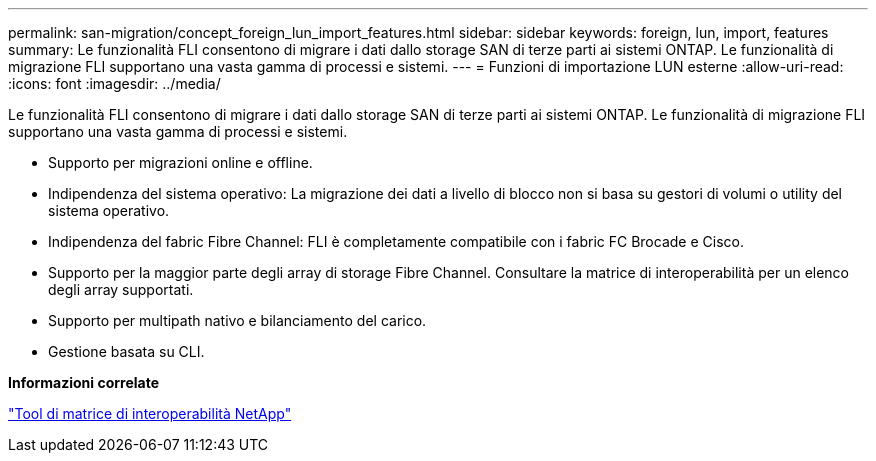 ---
permalink: san-migration/concept_foreign_lun_import_features.html 
sidebar: sidebar 
keywords: foreign, lun, import, features 
summary: Le funzionalità FLI consentono di migrare i dati dallo storage SAN di terze parti ai sistemi ONTAP. Le funzionalità di migrazione FLI supportano una vasta gamma di processi e sistemi. 
---
= Funzioni di importazione LUN esterne
:allow-uri-read: 
:icons: font
:imagesdir: ../media/


[role="lead"]
Le funzionalità FLI consentono di migrare i dati dallo storage SAN di terze parti ai sistemi ONTAP. Le funzionalità di migrazione FLI supportano una vasta gamma di processi e sistemi.

* Supporto per migrazioni online e offline.
* Indipendenza del sistema operativo: La migrazione dei dati a livello di blocco non si basa su gestori di volumi o utility del sistema operativo.
* Indipendenza del fabric Fibre Channel: FLI è completamente compatibile con i fabric FC Brocade e Cisco.
* Supporto per la maggior parte degli array di storage Fibre Channel. Consultare la matrice di interoperabilità per un elenco degli array supportati.
* Supporto per multipath nativo e bilanciamento del carico.
* Gestione basata su CLI.


*Informazioni correlate*

https://mysupport.netapp.com/matrix["Tool di matrice di interoperabilità NetApp"]
